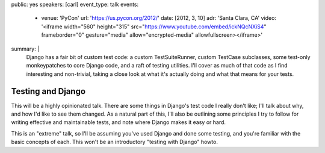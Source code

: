 public: yes
speakers: [carl]
event_type: talk
events:
  - venue: 'PyCon'
    url: 'https://us.pycon.org/2012/'
    date: [2012, 3, 10]
    adr: 'Santa Clara, CA'
    video: '<iframe width="560" height="315" src="https://www.youtube.com/embed/ickNQcNXiS4" frameborder="0" gesture="media" allow="encrypted-media" allowfullscreen></iframe>'
summary: |
  Django has a fair bit of custom test code: a custom TestSuiteRunner, custom
  TestCase subclasses, some test-only monkeypatches to core Django code, and a
  raft of testing utilities. I'll cover as much of that code as I find
  interesting and non-trivial, taking a close look at what it's actually doing
  and what that means for your tests.


Testing and Django
==================

This will be a highly opinionated talk. There are some things in Django's test
code I really don't like; I'll talk about why, and how I'd like to see them
changed. As a natural part of this, I'll also be outlining some principles I
try to follow for writing effective and maintainable tests, and note where
Django makes it easy or hard.

This is an "extreme" talk, so I'll be assuming you've used Django and done some
testing, and you're familiar with the basic concepts of each. This won't be an
introductory "testing with Django" howto.
